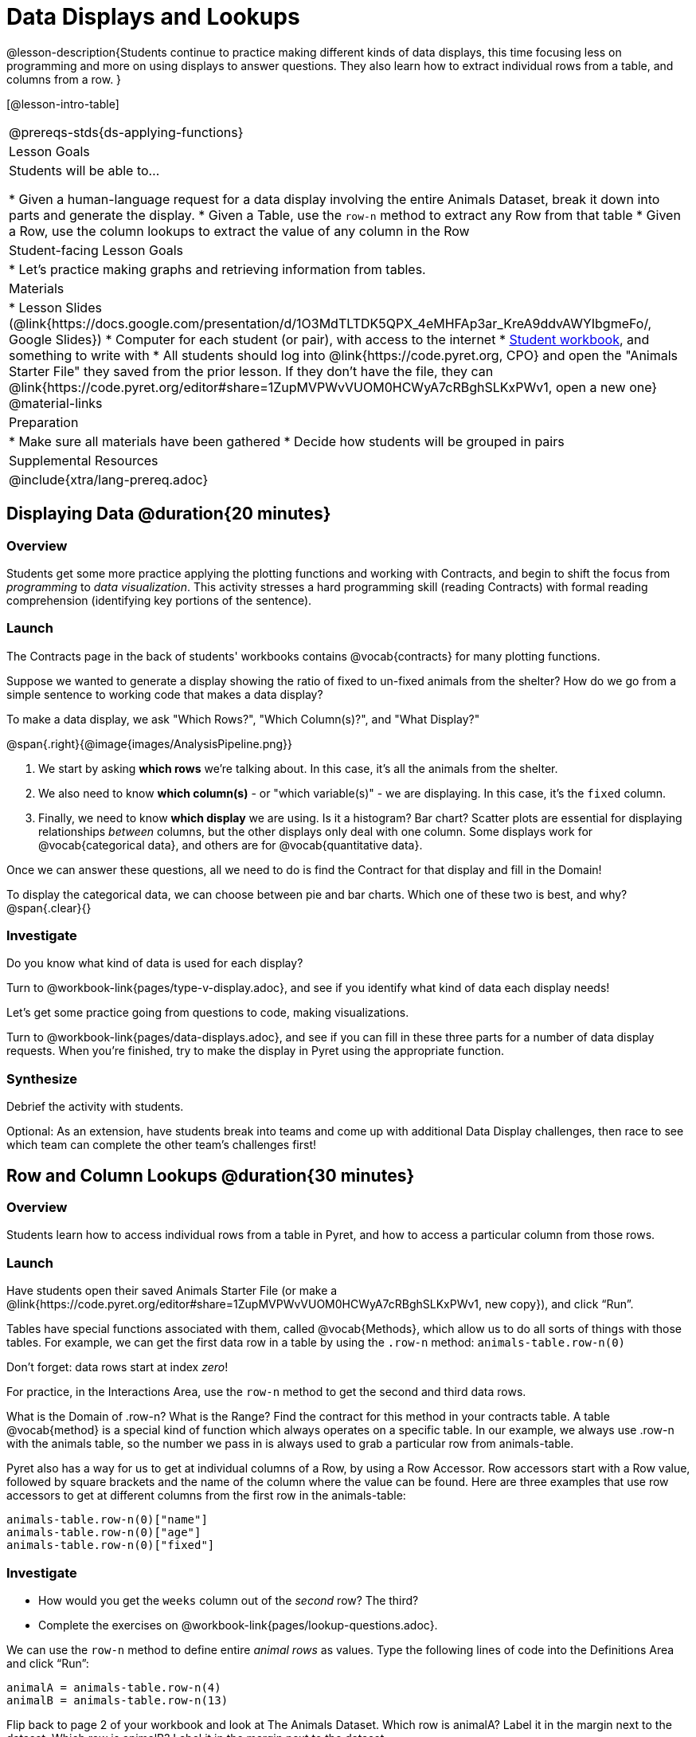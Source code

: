 = Data Displays and Lookups

@lesson-description{Students continue to practice making different kinds of data displays, this time focusing less on programming and more on using displays to answer questions. They also learn how to extract individual rows from a table, and columns from a row. }

[@lesson-intro-table]
|===
@prereqs-stds{ds-applying-functions}
| Lesson Goals
| Students will be able to...

* Given a human-language request for a data display involving the entire Animals Dataset, break it down into parts and generate the display.
* Given a Table, use the `row-n` method to extract any Row from that table
* Given a Row, use the column lookups to extract the value of any column in the Row

| Student-facing Lesson Goals
|

* Let's practice making graphs and retrieving information from tables.

| Materials
|
* Lesson Slides (@link{https://docs.google.com/presentation/d/1O3MdTLTDK5QPX_4eMHFAp3ar_KreA9ddvAWYIbgmeFo/, Google Slides})
* Computer for each student (or pair), with access to the internet
* link:{pathwayrootdir}/workbook/workbook.pdf[Student workbook], and something to write with
* All students should log into @link{https://code.pyret.org, CPO} and open the "Animals Starter File" they saved from the prior lesson. If they don't have the file, they can @link{https://code.pyret.org/editor#share=1ZupMVPWvVUOM0HCWyA7cRBghSLKxPWv1, open a new one}
@material-links

| Preparation
|
* Make sure all materials have been gathered
* Decide how students will be grouped in pairs

| Supplemental Resources
|

@include{xtra/lang-prereq.adoc}
|===

== Displaying Data @duration{20 minutes}

=== Overview
Students get some more practice applying the plotting functions and working with Contracts, and begin to shift the focus from _programming_ to _data visualization_. This activity stresses a hard programming skill (reading Contracts) with formal reading comprehension (identifying key portions of the sentence).

=== Launch
The Contracts page in the back of students' workbooks contains @vocab{contracts} for many plotting functions. 

Suppose we wanted to generate a display showing the ratio of fixed to un-fixed animals from the shelter? How do we go from a simple sentence to working code that makes a data display?

[.lesson-point]
To make a data display, we ask "Which Rows?", "Which Column(s)?", and "What Display?"

@span{.right}{@image{images/AnalysisPipeline.png}}

. We start by asking *which rows* we're talking about. In this case, it's all the animals from the shelter.
. We also need to know *which column(s)* - or "which variable(s)" - we are displaying. In this case, it's the `fixed` column.
. Finally, we need to know *which display* we are using. Is it a histogram? Bar chart? Scatter plots are essential for displaying relationships _between_ columns, but the other displays only deal with one column. Some displays work for @vocab{categorical data}, and others are for @vocab{quantitative data}.

Once we can answer these questions, all we need to do is find the Contract for that display and fill in the Domain!

To display the categorical data, we can choose between pie and bar charts. Which one of these two is best, and why?
@span{.clear}{}

=== Investigate
Do you know what kind of data is used for each display?

[.lesson-instruction]
Turn to @workbook-link{pages/type-v-display.adoc}, and see if you identify what kind of data each display needs!

Let's get some practice going from questions to code, making visualizations.

[.lesson-instruction]
Turn to @workbook-link{pages/data-displays.adoc}, and see if you can fill in these three parts for a number of data display requests. When you're finished, try to make the display in Pyret using the appropriate function.

=== Synthesize
Debrief the activity with students. 

Optional: As an extension, have students break into teams and come up with additional Data Display challenges, then race to see which team can complete the other team's challenges first!

== Row and Column Lookups @duration{30 minutes}

=== Overview
Students learn how to access individual rows from a table in Pyret, and how to access a particular column from those rows.

=== Launch
Have students open their saved Animals Starter File (or make a @link{https://code.pyret.org/editor#share=1ZupMVPWvVUOM0HCWyA7cRBghSLKxPWv1, new copy}), and click “Run”.

Tables have special functions associated with them, called @vocab{Methods}, which allow us to do all sorts of things with those tables. For example, we can get the first data row in a table by using the `.row-n` method: `animals-table.row-n(0)`

[.lesson-point]
Don't forget: data rows start at index _zero_!

[.lesson-instruction]
For practice, in the Interactions Area, use the `row-n` method to get the second and third data rows.

What is the Domain of .row-n? What is the Range? Find the contract for this method in your contracts table. A table @vocab{method} is a special kind of function which always operates on a specific table. In our example, we always use .row-n with the animals table, so the number we pass in is always used to grab a particular row from animals-table.

Pyret also has a way for us to get at individual columns of a Row, by using a Row Accessor. Row accessors start with a Row value, followed by square brackets and the name of the column where the value can be found. Here are three examples that use row accessors to get at different columns from the first row in the animals-table:

  animals-table.row-n(0)["name"]
  animals-table.row-n(0)["age"]
  animals-table.row-n(0)["fixed"]

=== Investigate
[.lesson-instruction]
- How would you get the `weeks` column out of the _second_ row? The third?
- Complete the exercises on @workbook-link{pages/lookup-questions.adoc}.

We can use the `row-n` method to define entire _animal rows_ as values. Type the following lines of code into the Definitions Area and click “Run”:

  animalA = animals-table.row-n(4)
  animalB = animals-table.row-n(13)

Flip back to page 2 of your workbook and look at The Animals Dataset. Which row is animalA? Label it in the margin next to the dataset. Which row is animalB?  Label it in the margin next to the dataset.

Now turn back to your screen. 
What happens when you evaluate `animalA` in the Interactions Area?

[.lesson-instruction]
- Define _at least_ two additional values to be animals from the `animals-table`, called `animalC` and `animalD`.


=== Synthesize
Have students share their answers, and see if there are any common questions that arise.

== Additional Exercises:
-  @exercise-link{pages/more-practice-w-lookups.adoc}